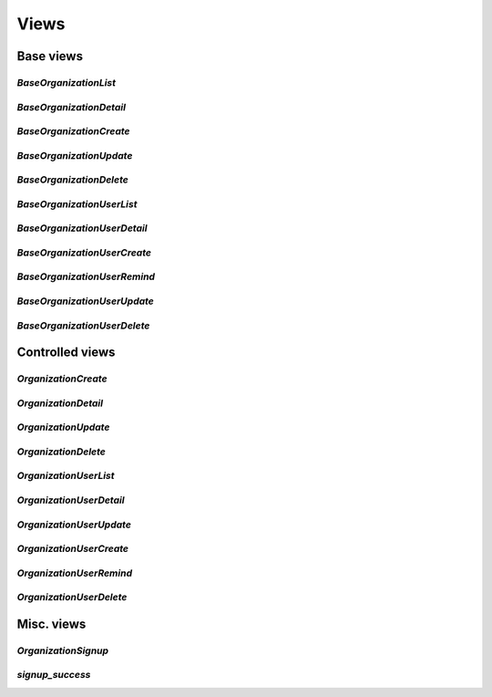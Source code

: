 =====
Views
=====

Base views
==========

`BaseOrganizationList`
----------------------

`BaseOrganizationDetail`
------------------------

`BaseOrganizationCreate`
------------------------

`BaseOrganizationUpdate`
------------------------

`BaseOrganizationDelete`
------------------------

`BaseOrganizationUserList`
--------------------------

`BaseOrganizationUserDetail`
----------------------------

`BaseOrganizationUserCreate`
----------------------------

`BaseOrganizationUserRemind`
----------------------------

`BaseOrganizationUserUpdate`
----------------------------

`BaseOrganizationUserDelete`
----------------------------

Controlled views
================

`OrganizationCreate`
--------------------

`OrganizationDetail`
--------------------

`OrganizationUpdate`
--------------------

`OrganizationDelete`
--------------------

`OrganizationUserList`
----------------------

`OrganizationUserDetail`
------------------------

`OrganizationUserUpdate`
------------------------

`OrganizationUserCreate`
------------------------

`OrganizationUserRemind`
------------------------

`OrganizationUserDelete`
------------------------

Misc. views
===========

`OrganizationSignup`
--------------------

`signup_success`
----------------

